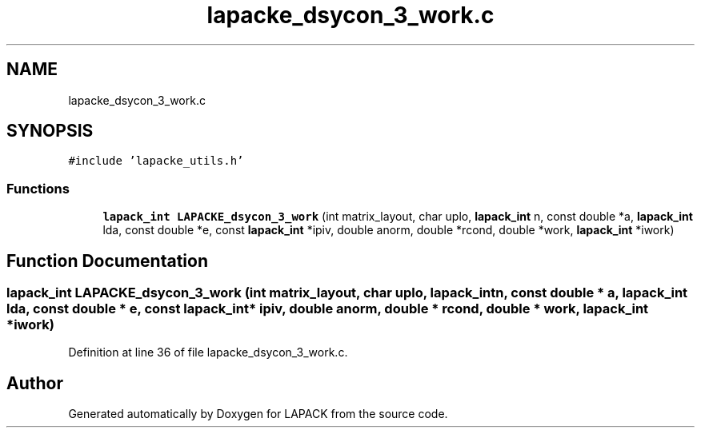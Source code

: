 .TH "lapacke_dsycon_3_work.c" 3 "Tue Nov 14 2017" "Version 3.8.0" "LAPACK" \" -*- nroff -*-
.ad l
.nh
.SH NAME
lapacke_dsycon_3_work.c
.SH SYNOPSIS
.br
.PP
\fC#include 'lapacke_utils\&.h'\fP
.br

.SS "Functions"

.in +1c
.ti -1c
.RI "\fBlapack_int\fP \fBLAPACKE_dsycon_3_work\fP (int matrix_layout, char uplo, \fBlapack_int\fP n, const double *a, \fBlapack_int\fP lda, const double *e, const \fBlapack_int\fP *ipiv, double anorm, double *rcond, double *work, \fBlapack_int\fP *iwork)"
.br
.in -1c
.SH "Function Documentation"
.PP 
.SS "\fBlapack_int\fP LAPACKE_dsycon_3_work (int matrix_layout, char uplo, \fBlapack_int\fP n, const double * a, \fBlapack_int\fP lda, const double * e, const \fBlapack_int\fP * ipiv, double anorm, double * rcond, double * work, \fBlapack_int\fP * iwork)"

.PP
Definition at line 36 of file lapacke_dsycon_3_work\&.c\&.
.SH "Author"
.PP 
Generated automatically by Doxygen for LAPACK from the source code\&.
